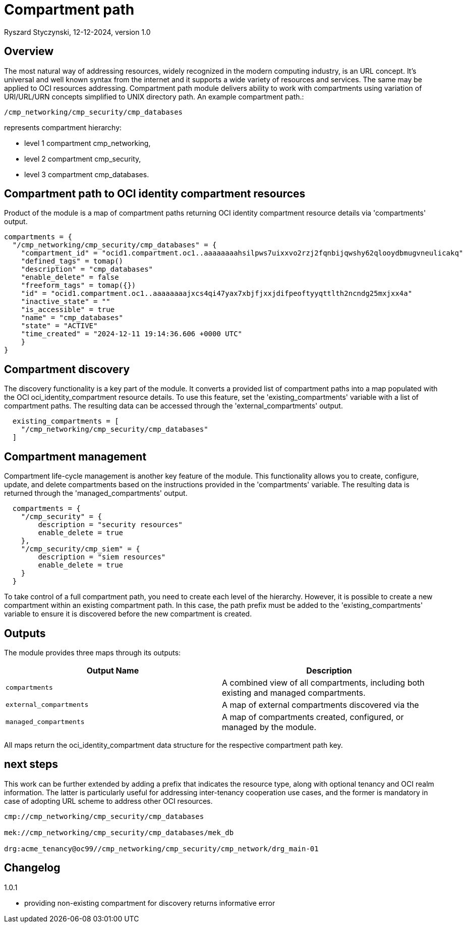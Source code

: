 = Compartment path
Ryszard Styczynski, 12-12-2024, version 1.0

== Overview

The most natural way of addressing resources, widely recognized in the modern computing industry, is an URL concept. It's universal and well known syntax from the internet and it supports a wide variety of resources and services. The same may be applied to OCI resources addressing. Compartment path module delivers ability to work with compartments using variation of URI/URL/URN concepts simplified to UNIX directory path. An example compartment path.: 

```
/cmp_networking/cmp_security/cmp_databases
```

represents compartment hierarchy: 

- level 1 compartment cmp_networking,
- level 2 compartment cmp_security,
- level 3 compartment cmp_databases.

== Compartment path to OCI identity compartment resources

Product of the module is a map of compartment paths returning OCI identity compartment resource details via 'compartments' output.

```
compartments = {
  "/cmp_networking/cmp_security/cmp_databases" = {
    "compartment_id" = "ocid1.compartment.oc1..aaaaaaaahsilpws7uixxvo2rzj2fqnbijqwshy62qlooydbmugvneulicakq"
    "defined_tags" = tomap()
    "description" = "cmp_databases"
    "enable_delete" = false
    "freeform_tags" = tomap({})
    "id" = "ocid1.compartment.oc1..aaaaaaaajxcs4qi47yax7xbjfjxxjdifpeoftyyqttlth2ncndg25mxjxx4a"
    "inactive_state" = ""
    "is_accessible" = true
    "name" = "cmp_databases"
    "state" = "ACTIVE"
    "time_created" = "2024-12-11 19:14:36.606 +0000 UTC"
    }
}
```

== Compartment discovery

The discovery functionality is a key part of the module. It converts a provided list of compartment paths into a map populated with the OCI oci_identity_compartment resource details. To use this feature, set the 'existing_compartments' variable with a list of compartment paths. The resulting data can be accessed through the 'external_compartments' output.

```
  existing_compartments = [
    "/cmp_networking/cmp_security/cmp_databases"
  ]
```

== Compartment management

Compartment life-cycle management is another key feature of the module. This functionality allows you to create, configure, update, and delete compartments based on the instructions provided in the 'compartments' variable. The resulting data is returned through the 'managed_compartments' output.

```
  compartments = {
    "/cmp_security" = {
        description = "security resources"
        enable_delete = true
    },
    "/cmp_security/cmp_siem" = {
        description = "siem resources"
        enable_delete = true
    }
  }
```

To take control of a full compartment path, you need to create each level of the hierarchy. However, it is possible to create a new compartment within an existing compartment path. In this case, the path prefix must be added to the 'existing_compartments' variable to ensure it is discovered before the new compartment is created.

== Outputs

The module provides three maps through its outputs:

|===
| Output Name | Description


| `compartments`        
| A combined view of all compartments, including both existing and managed compartments.         

| `external_compartments` 
| A map of external compartments discovered via the 


| `managed_compartments` 
| A map of compartments created, configured, or managed by the module.

|===

All maps return the oci_identity_compartment data structure for the respective compartment path key.

== next steps

This work can be further extended by adding a prefix that indicates the resource type, along with optional tenancy and OCI realm information. The latter is particularly useful for addressing inter-tenancy cooperation use cases, and the former is mandatory in case of adopting URL scheme to address other OCI resources.

```
cmp://cmp_networking/cmp_security/cmp_databases

mek://cmp_networking/cmp_security/cmp_databases/mek_db

drg:acme_tenancy@oc99//cmp_networking/cmp_security/cmp_network/drg_main-01
```

== Changelog

1.0.1

* providing non-existing compartment for discovery returns informative error